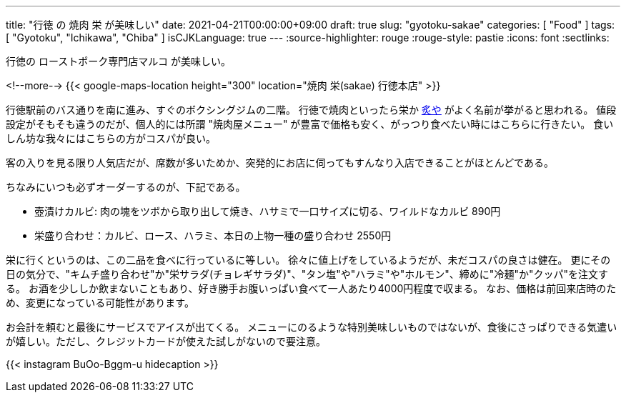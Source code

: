 ---
title: "行徳 の 焼肉 栄 が美味しい"
date: 2021-04-21T00:00:00+09:00
draft: true
slug: "gyotoku-sakae"
categories: [ "Food" ]
tags: [ "Gyotoku", "Ichikawa", "Chiba" ]
isCJKLanguage: true
---
:source-highlighter: rouge
:rouge-style: pastie
:icons: font
:sectlinks:

行徳の ローストポーク専門店マルコ が美味しい。


<!--more-->
{{< google-maps-location height="300" location="焼肉 栄(sakae) 行徳本店" >}}

行徳駅前のバス通りを南に進み、すぐのボクシングジムの二階。
行徳で焼肉といったら栄か link:https://goo.gl/maps/chqWPgPeum8Zq1RW8[炙や] がよく名前が挙がると思われる。
値段設定がそもそも違うのだが、個人的には所謂 "焼肉屋メニュー" が豊富で価格も安く、がっつり食べたい時にはこちらに行きたい。
食いしん坊な我々にはこちらの方がコスパが良い。

客の入りを見る限り人気店だが、席数が多いためか、突発的にお店に伺ってもすんなり入店できることがほとんどである。

ちなみにいつも必ずオーダーするのが、下記である。

* 壺漬けカルビ: 肉の塊をツボから取り出して焼き、ハサミで一口サイズに切る、ワイルドなカルビ 890円
* 栄盛り合わせ：カルビ、ロース、ハラミ、本日の上物一種の盛り合わせ 2550円

栄に行くというのは、この二品を食べに行っているに等しい。
徐々に値上げをしているようだが、未だコスパの良さは健在。
更にその日の気分で、"キムチ盛り合わせ"か"栄サラダ(チョレギサラダ)"、"タン塩"や"ハラミ"や"ホルモン"、締めに"冷麺"か"クッパ"を注文する。
お酒を少ししか飲まないこともあり、好き勝手お腹いっぱい食べて一人あたり4000円程度で収まる。
なお、価格は前回来店時のため、変更になっている可能性があります。

お会計を頼むと最後にサービスでアイスが出てくる。
メニューにのるような特別美味しいものではないが、食後にさっぱりできる気遣いが嬉しい。ただし、クレジットカードが使えた試しがないので要注意。

{{< instagram BuOo-Bggm-u hidecaption >}}
